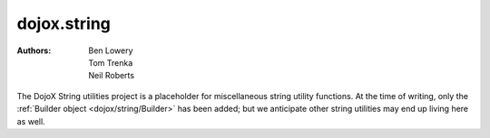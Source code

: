 .. _dojox/string:

============
dojox.string
============

:Authors: Ben Lowery, Tom Trenka, Neil Roberts

The DojoX String utilities project is a placeholder for miscellaneous string
utility functions.  At the time of writing, only the :ref:`Builder object <dojox/string/Builder>` has been
added; but we anticipate other string utilities may end up living here as well.
